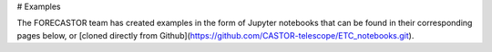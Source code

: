 # Examples

The FORECASTOR team has created examples in the form of Jupyter notebooks that can be found in their corresponding pages below, or [cloned directly from Github](https://github.com/CASTOR-telescope/ETC_notebooks.git).

